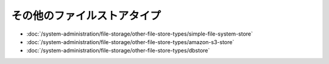 その他のファイルストアタイプ
======================

-  :doc:`/system-administration/file-storage/other-file-store-types/simple-file-system-store`
-  :doc:`/system-administration/file-storage/other-file-store-types/amazon-s3-store`
-  :doc:`/system-administration/file-storage/other-file-store-types/dbstore`
